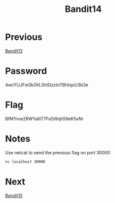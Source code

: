 :PROPERTIES:
:ID:       dcbb6861-a5a6-4cae-886d-ccc6ec4395b2
:END:
#+title: Bandit14

* Previous
[[id:63ec5ade-4768-4d11-a916-4cfbacb26837][Bandit13]]

* Password
4wcYUJFw0k0XLShlDzztnTBHiqxU3b3e

* Flag
BfMYroe26WYalil77FoDi9qh59eK5xNr

* Notes
Use netcat to send the previous flag on port 30000
#+begin_src bash
nc localhost 30000
#+end_src

* Next
[[id:c16a7db3-6b39-46aa-adaa-0da41561415f][Bandit15]]
